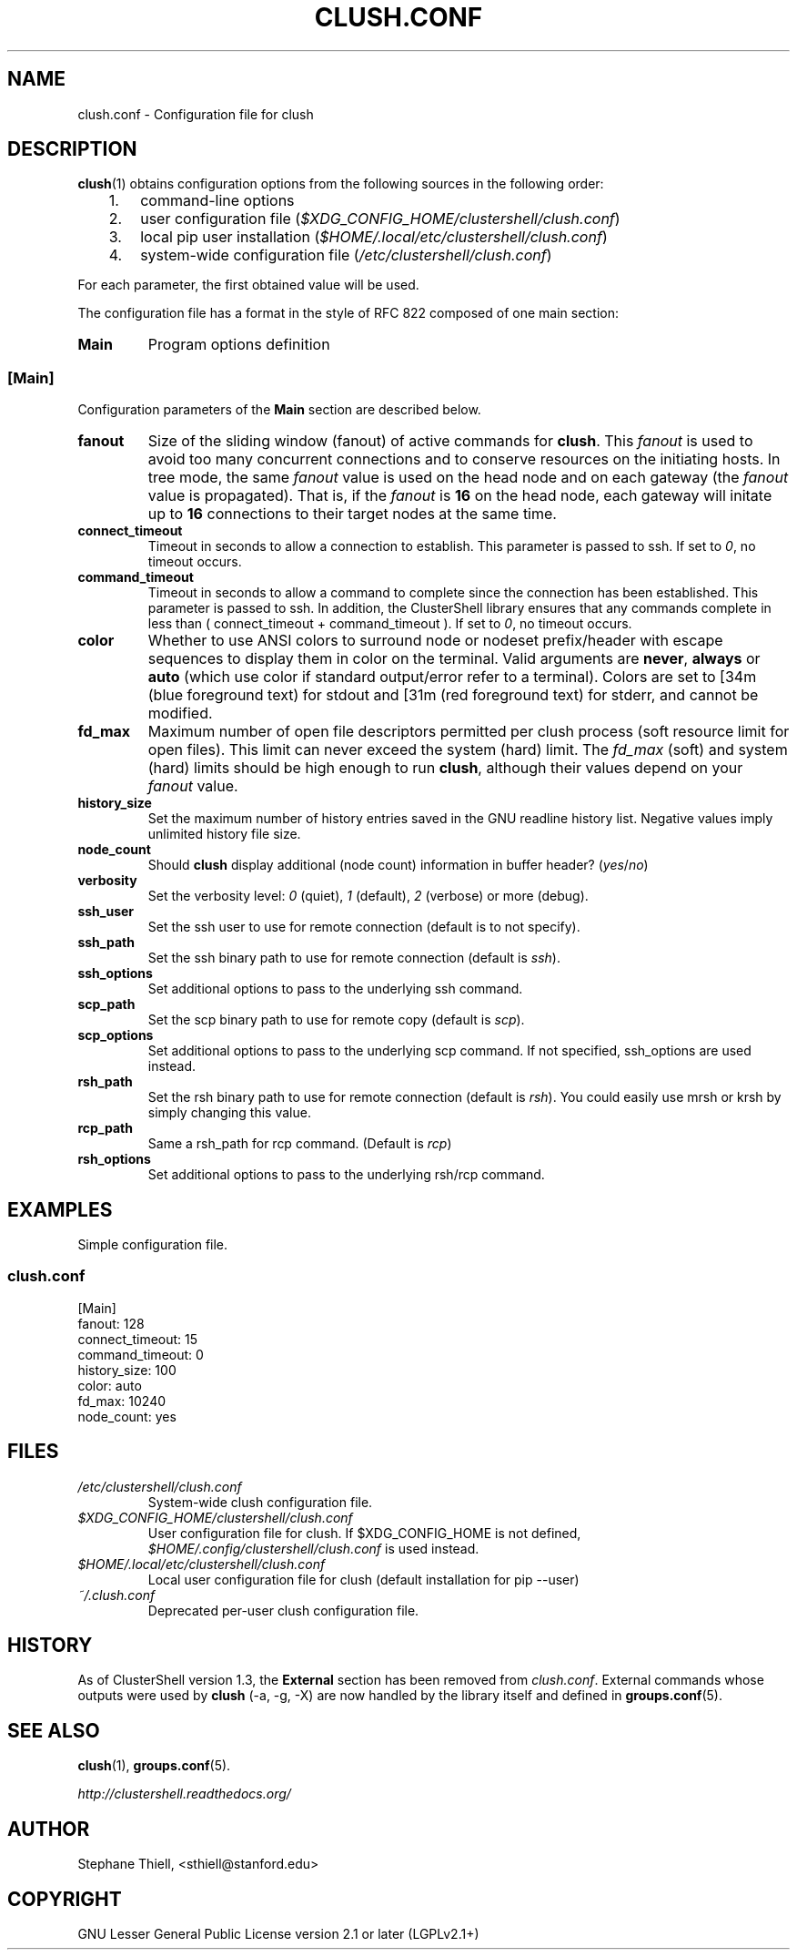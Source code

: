 .\" Man page generated from reStructuredText.
.
.TH CLUSH.CONF 5 "2018-10-30" "1.8.1" "ClusterShell User Manual"
.SH NAME
clush.conf \- Configuration file for clush
.
.nr rst2man-indent-level 0
.
.de1 rstReportMargin
\\$1 \\n[an-margin]
level \\n[rst2man-indent-level]
level margin: \\n[rst2man-indent\\n[rst2man-indent-level]]
-
\\n[rst2man-indent0]
\\n[rst2man-indent1]
\\n[rst2man-indent2]
..
.de1 INDENT
.\" .rstReportMargin pre:
. RS \\$1
. nr rst2man-indent\\n[rst2man-indent-level] \\n[an-margin]
. nr rst2man-indent-level +1
.\" .rstReportMargin post:
..
.de UNINDENT
. RE
.\" indent \\n[an-margin]
.\" old: \\n[rst2man-indent\\n[rst2man-indent-level]]
.nr rst2man-indent-level -1
.\" new: \\n[rst2man-indent\\n[rst2man-indent-level]]
.in \\n[rst2man-indent\\n[rst2man-indent-level]]u
..
.SH DESCRIPTION
.sp
\fBclush\fP(1) obtains configuration options from the following sources in the
following order:
.INDENT 0.0
.INDENT 3.5
.INDENT 0.0
.IP 1. 3
command\-line options
.IP 2. 3
user configuration file (\fI$XDG_CONFIG_HOME/clustershell/clush.conf\fP)
.IP 3. 3
local pip user installation (\fI$HOME/.local/etc/clustershell/clush.conf\fP)
.IP 4. 3
system\-wide configuration file (\fI/etc/clustershell/clush.conf\fP)
.UNINDENT
.UNINDENT
.UNINDENT
.sp
For each parameter, the first obtained value will be used.
.sp
The configuration file has a format in the style of RFC 822 composed
of one main section:
.INDENT 0.0
.TP
.B Main
Program options definition
.UNINDENT
.SS [Main]
.sp
Configuration parameters of the \fBMain\fP section are described below.
.INDENT 0.0
.TP
.B fanout
Size of the sliding window (fanout) of active commands for \fBclush\fP\&. This
\fIfanout\fP is used to avoid too many concurrent connections and to conserve
resources on the initiating hosts. In tree mode, the same \fIfanout\fP value is
used on the head node and on each gateway (the \fIfanout\fP value is propagated).
That is, if the \fIfanout\fP is \fB16\fP on the head node, each gateway will
initate up to \fB16\fP connections to their target nodes at the same time.
.TP
.B connect_timeout
Timeout in seconds to allow a connection to establish. This parameter is
passed to ssh. If set to \fI0\fP, no timeout occurs.
.TP
.B command_timeout
Timeout in seconds to allow a command to complete since the connection has
been established. This parameter is passed to ssh.  In addition, the
ClusterShell library ensures that any commands complete in less than
( connect_timeout + command_timeout ). If set to \fI0\fP, no timeout occurs.
.TP
.B color
Whether to use ANSI colors to surround node or nodeset prefix/header with
escape sequences to display them in color on the terminal. Valid arguments
are \fBnever\fP, \fBalways\fP or \fBauto\fP (which use color if standard
output/error refer to a terminal). Colors are set to [34m (blue foreground
text) for stdout and [31m (red foreground text) for stderr, and cannot be
modified.
.TP
.B fd_max
Maximum number of open file descriptors permitted per clush process (soft
resource limit for open files). This limit can never exceed the system
(hard) limit. The \fIfd_max\fP (soft) and system (hard) limits should be high
enough to run \fBclush\fP, although their values depend on your \fIfanout\fP value.
.TP
.B history_size
Set the maximum number of history entries saved in the GNU readline history
list. Negative values imply unlimited history file size.
.TP
.B node_count
Should \fBclush\fP display additional (node count) information in buffer
header? (\fIyes\fP/\fIno\fP)
.TP
.B verbosity
Set the verbosity level: \fI0\fP (quiet), \fI1\fP (default), \fI2\fP (verbose) or more
(debug).
.TP
.B ssh_user
Set the ssh user to use for remote connection (default is to not specify).
.TP
.B ssh_path
Set the ssh binary path to use for remote connection (default is \fIssh\fP).
.TP
.B ssh_options
Set additional options to pass to the underlying ssh command.
.TP
.B scp_path
Set the scp binary path to use for remote copy (default is \fIscp\fP).
.TP
.B scp_options
Set additional options to pass to the underlying scp command. If not
specified, ssh_options are used instead.
.TP
.B rsh_path
Set the rsh binary path to use for remote connection (default is
\fIrsh\fP). You could easily use mrsh or krsh by simply changing this value.
.TP
.B rcp_path
Same a rsh_path for rcp command. (Default is \fIrcp\fP)
.TP
.B rsh_options
Set additional options to pass to the underlying rsh/rcp command.
.UNINDENT
.SH EXAMPLES
.sp
Simple configuration file.
.SS \fIclush.conf\fP
.nf
[Main]
fanout: 128
connect_timeout: 15
command_timeout: 0
history_size: 100
color: auto
fd_max: 10240
node_count: yes

.fi
.sp
.SH FILES
.INDENT 0.0
.TP
.B \fI/etc/clustershell/clush.conf\fP
System\-wide clush configuration file.
.TP
.B \fI$XDG_CONFIG_HOME/clustershell/clush.conf\fP
User configuration file for clush. If $XDG_CONFIG_HOME is not defined,
\fI$HOME/.config/clustershell/clush.conf\fP is used instead.
.TP
.B \fI$HOME/.local/etc/clustershell/clush.conf\fP
Local user configuration file for clush (default installation for pip \-\-user)
.TP
.B \fI~/.clush.conf\fP
Deprecated per\-user clush configuration file.
.UNINDENT
.SH HISTORY
.sp
As of ClusterShell version 1.3, the \fBExternal\fP section has been removed
from \fIclush.conf\fP\&.  External commands whose outputs were used by \fBclush\fP
(\-a, \-g, \-X) are now handled by the library itself and defined in
\fBgroups.conf\fP(5).
.SH SEE ALSO
.sp
\fBclush\fP(1), \fBgroups.conf\fP(5).
.sp
\fI\%http://clustershell.readthedocs.org/\fP
.SH AUTHOR
Stephane Thiell, <sthiell@stanford.edu>
.SH COPYRIGHT
GNU Lesser General Public License version 2.1 or later (LGPLv2.1+)
.\" Generated by docutils manpage writer.
.
